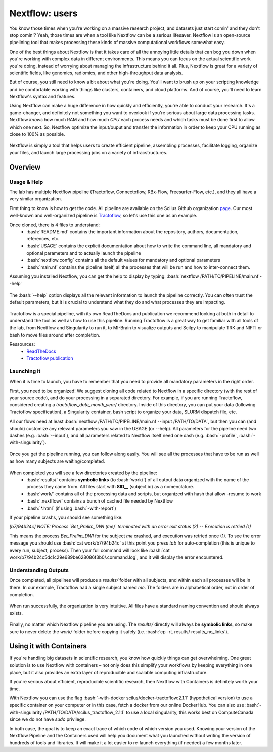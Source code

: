.. _ref_nextflow:

Nextflow: users
===============

.. role:: bash(code)
   :language: bash

You know those times when you're working on a massive research project, and datasets just start comin' and they don't stop comin'? Yeah, those times are when a tool like Nextflow can be a serious lifesaver. Nextflow is an open-source pipelining tool that makes processing these kinds of massive computational workflows somewhat easy.

One of the best things about Nextflow is that it takes care of all the annoying little details that can bog you down when you're working with complex data in different environments. This means you can focus on the actual scientific work you're doing, instead of worrying about managing the infrastructure behind it all. Plus, Nextflow is great for a variety of scientific fields, like genomics, radiomics, and other high-throughput data analysis.

But of course, you still need to know a bit about what you're doing. You'll want to brush up on your scripting knowledge and be comfortable working with things like clusters, containers, and cloud platforms. And of course, you'll need to learn Nextflow's syntax and features.

Using Nextflow can make a huge difference in how quickly and efficiently, you're able to conduct your research. It's a game-changer, and definitely not something you want to overlook if you're serious about large data processing tasks. Nextflow *knows* how much RAM and how much *CPU* each process needs and which tasks must be done first to allow which one next. So, Nextflow optimize the input/ouput and transfer the information in order to keep your CPU running as close to 100% as possible.

.. figure:: /images/intro_to_nextflow_what_is.png
    :scale: 100 %
    :align: center

    Nextflow is simply a tool that helps users to create efficient pipeline, assembling processes, facilitate logging, organize your files, and launch large processing jobs on a variety of infracstructures.

Overview
--------

Usage & Help
^^^^^^^^^^^^

The lab has multiple Nextflow pipeline (Tractoflow, Connectoflow, RBx-Flow, Freesurfer-Flow, etc.), and they all have a very similar organization.

First thing to know is how to get the code. All pipeline are available on the Scilus Github organization `page <https://github.com/scilus>`__. Our most well-known and well-organized pipeline is `Tractoflow <https://github.com/scilus/tractoflow>`__, so let's use this one as an example.

Once cloned, there is 4 files to understand: 
    - :bash:`README.md` contains the important information about the repository, authors, documentation, references, etc.
    - :bash:`USAGE` contains the explicit documentation about how to write the command line, all mandatory and optional parameters and to actually launch the pipeline
    - :bash:`nextflow.config` contains all the default values for mandatory and optional parameters
    - :bash:`main.nf` contains the pipeline itself, all the processes that will be run and how to inter-connect them.
    

Assuming you installed Nextflow, you can get the help to display by typing:
:bash:`nextflow /PATH/TO/PIPELINE/main.nf --help`

.. figure:: /images/intro_to_nextflow_help.png
    :scale: 50 %
    :align: center

    The :bash:`--help` option displays all the relevant information to launch the pipeline correctly. You can often trust the default parameters, but it is crucial to understand what they do and what processes they are impacting.

Tractoflow is a special pipeline, with its own ReadTheDocs and publication we recommend looking at both in detail to understand the tool as well as how to use this pipeline. Running Tractoflow is a great way to get familiar with all tools of the lab, from Nextflow and Singularity to run it, to MI-Brain to visualize outputs and Scilpy to manipulate TRK and NIFTI or bash to move files around after completion.

Ressources:
    - `ReadTheDocs <https://tractoflow-documentation.readthedocs.io/en/latest/>`__
    - `Tractoflow publication <https://www.sciencedirect.com/science/article/pii/S105381192030375X>`__


Launching it
^^^^^^^^^^^^

When it is time to launch, you have to remember that you need to provide all mandatory parameters in the right order.

First, you need to be organized! We suggest cloning all code related to Nextflow in a specific directory (with the rest of your source code), and do your processing in a separated directory. For example, if you are running Tractoflow, considered creating a *tractoflow_date_month_year*/ directory. Inside of this directory, you can put your data (following Tractoflow specification), a Singularity container, bash script to organize your data, SLURM dispatch file, etc.

All our flows need at least :bash:`nextflow /PATH/TO/PIPELINE/main.nf --input /PATH/TO/DATA`, but then you can (and should) customize any relevant parameters you saw in the USAGE (or --help). All parameters for the pipeline need two dashes (e.g. :bash:`--input`), and all parameters related to Nextflow itself need one dash (e.g. :bash:`-profile`, :bash:`-with-singularity`).

.. figure:: /images/intro_to_nextflow_running.png
    :scale: 50 %
    :align: center

    Once you get the pipeline running, you can follow along easily. You will see all the processes that have to be run as well as how many subjects are waiting/completed.

When completed you will see a few directories created by the pipeline:
    - :bash:`results/` contains **symbolic links** (to :bash:`work/`) of all output data organized with the name of the process they came from. All files start with **SID__** (subject id) as a nomenclature.
    - :bash:`work/` contains all of the processing data and scripts, but organized with hash that allow -resume to work
    - :bash:`.nextflow/` contains a bunch of cached file needed by Nextflow
    - :bash:`*.html` (if using :bash:`-with-report`)

If your pipeline crashs, you should see something like:

*[b7/94b24c] NOTE: Process `Bet_Prelim_DWI (me)` terminated with an error exit status (2) -- Execution is retried (1)*

This means the process *Bet_Prelim_DWI* for the subject *me* crashed, and execution was retried once (1). To see the error message you should use :bash:`cat work/b7/94b24c` at this point you press *tab* for auto-completion (this is unique to every run, subject, process). Then your full command will look like :bash:`cat work/b7/94b24c5dc1c29e689be628086f3b0/.command.log`, and it will display the error encountered.

Understanding Outputs
^^^^^^^^^^^^^^^^^^^^^

Once completed, all pipelines will produce a *results/* folder with all subjects, and within each all processes will be in there. In our example, Tractoflow had a single subject named *me*. The folders are in alphabetical order, not in order of completion.

.. figure:: /images/intro_to_nextflow_output_tree.png
    :scale: 50 %
    :align: center

    When run successfully, the organization is very intuitive. All files have a standard naming convention and should always exists.


Finally, no matter which Nextflow pipeline you are using. The *results/* directly will always be **symbolic links**, so make sure to never delete the *work/* folder before copying it safely (i.e. :bash:`cp -rL results/ results_no_links`).

Using it with Containers
------------------------

If you're handling big datasets in scientific research, you know how quickly things can get overwhelming. One great solution is to use Nextflow with containers – not only does this simplify your workflows by keeping everything in one place, but it also provides an extra layer of reproducible and scalable computing infrastructure. 

If you're serious about efficient, reproducible scientific research, then Nextflow with Containers is definitely worth your time.

With Nextflow you can use the flag :bash:`-with-docker scilus/docker-tractoflow:2.1.1` (hypothetical version) to use a specific container on your computer or in this case, fetch a docker from our online DockerHub. You can also use :bash:`-with-singularity /PATH/TO/DATA/scilus_tractoflow_2.1.1` to use a local singularity, this works best on ComputeCanada since we do not have *sudo* privilege.

In both case, the goal is to keep an exact trace of which code of which version you used. Knowing your version of the Nextflow Pipeline and the Containers used will help you document what you launched without writing the version of hundreds of tools and libraries. It will make it a lot easier to re-launch everything (if needed) a few months later.

